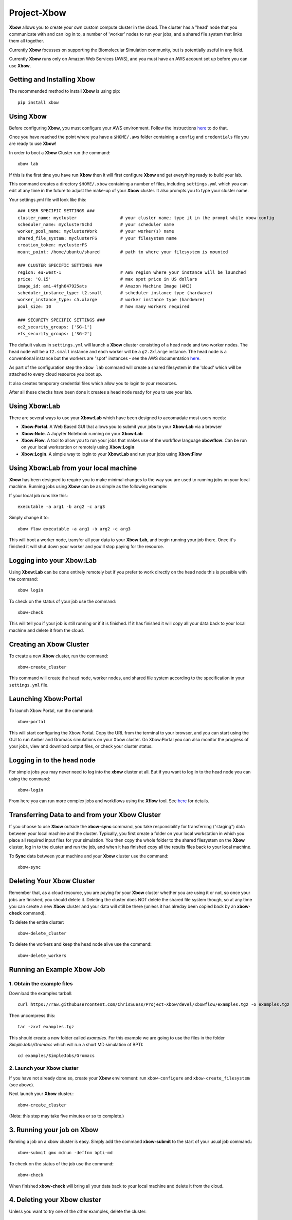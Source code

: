Project-Xbow
============

**Xbow** allows you to create your own custom compute cluster in the cloud. The cluster has a "head' node that you communicate with and can log in to, a number of 'worker' nodes to run your jobs, and a shared file system that links them all together.

Currently **Xbow** focusses on supporting the Biomolecular Simulation community, but is potentially useful in any field.

.. image:: xbow_diagram_v2.png

Currently **Xbow** runs only on Amazon Web Services (AWS), and you must have an AWS account set up before you can use **Xbow**.


Getting and Installing **Xbow**
~~~~~~~~~~~~~~~~~~~~~~~~~~~~~~~~

The recommended method to install **Xbow** is using pip::

    pip install xbow


Using **Xbow**
~~~~~~~~~~~~~~~~~~~~~

Before configuring **Xbow**, you must configure your AWS environment. Follow the instructions `here <https://docs.aws.amazon.com/cli/latest/userguide/cli-chap-getting-started.html>`_ to do that.

Once you have reached the point where you have a ``$HOME/.aws`` folder containing a ``config`` and ``credentials`` file you are ready to use **Xbow**!

In order to boot a **Xbow** Cluster run the command::

    xbow lab

If this is the first time you have run **Xbow** then it will first configure **Xbow** and get everything ready to build your lab.

This command creates a directory ``$HOME/.xbow`` containing a number of files, including ``settings.yml`` which you can edit at any time in the future to adjust the make-up of your **Xbow** cluster. It also prompts you to type your cluster name.

Your settings.yml file will look like this::

    ### USER SPECIFIC SETTINGS ###
    cluster_name: mycluster                 # your cluster name; type it in the prompt while xbow-config
    scheduler_name: myclusterSchd           # your scheduler name
    worker_pool_name: myclusterWork         # your worker(s) name
    shared_file_system: myclusterFS         # your filesystem name
    creation_token: myclusterFS
    mount_point: /home/ubuntu/shared        # path to where your filesystem is mounted

    ### CLUSTER SPECIFIC SETTINGS ###
    region: eu-west-1                       # AWS region where your instance will be launched 
    price: '0.15'                           # max spot price in US dollars
    image_id: ami-4fgh647925ats             # Amazon Machine Image (AMI)
    scheduler_instance_type: t2.small       # scheduler instance type (hardware)
    worker_instance_type: c5.xlarge         # worker instance type (hardware)
    pool_size: 10                           # how many workers required

    ### SECURITY SPECIFIC SETTINGS ###
    ec2_security_groups: ['SG-1']
    efs_security_groups: ['SG-2']

The default values in ``settings.yml`` will launch a **Xbow** cliuster consisting of a head node and two worker nodes. The
head node will be a ``t2.small`` instance and each worker will be a ``g2.2xlarge`` instance. The head node is a conventional
instance but the workers are "spot" instances - see the AWS documentation `here <https://aws.amazon.com/ec2/spot/>`_.

As part of the configuration step the ``xbow lab`` command will create a shared filesystem in the 'cloud' which will be attached
to every cloud resource you boot up.

It also creates temporary credential files which allow you to login to your resources.

After all these checks have been done it creates a head node ready for you to use your lab.


Using **Xbow:Lab**
~~~~~~~~~~~~~~~~~~~~~~~~~~~

There are several ways to use your **Xbow:Lab** which have been designed to accomadate most users needs:

- **Xbow:Portal**. A Web Based GUI that allows you to submit your jobs to your **Xbow:Lab** via a browser
- **Xbow:Note**. A Jupyter Notebook running on your **Xbow:Lab**
- **Xbow:Flow**. A tool to allow you to run your jobs that makes use of the workflow language **xbowflow**. Can be run on your local workstation or remotely using **Xbow:Login**  
- **Xbow:Login**. A simple way to login to your **Xbow:Lab** and run your jobs using **Xbow:Flow**

Using **Xbow:Lab** from your local machine
~~~~~~~~~~~~~~~~~~~~~~~~~~~~~~~~~~~~~~~~~~~~~~~~~~~~~~~

**Xbow** has been designed to require you to make minimal changes to the way you are used to running jobs on your local machine. Running jobs using **Xbow** can be as simple as the following example::

If your local job runs like this::

    executable -a arg1 -b arg2 -c arg3

Simply change it to::

    xbow flow executable -a arg1 -b arg2 -c arg3

This will boot a worker node, transfer all your data to your **Xbow:Lab**, and begin running your job there. Once it's finished it will shut
down your worker and you'll stop paying for the resource. 

Logging into your **Xbow:Lab**
~~~~~~~~~~~~~~~~~~~~~~~~~~~~~~~~~~~~~~~~~~~~

Using **Xbow:Lab** can be done entirely remotely but if you prefer to work directly on the head node this is possible with the command::

    xbow login

To check on the status of your job use the command::

    xbow-check

This will tell you if your job is still running or if it is finished. If it has finished it will copy all your data back to your local machine and delete it from the cloud. 

Creating an **Xbow** Cluster
~~~~~~~~~~~~~~~~~~~~~~~~~~~~

To create a new **Xbow** cluster, run the command::

    xbow-create_cluster

This command will create the head node, worker nodes, and shared file system according to the specification in your ``settings.yml`` file.

Launching Xbow:Portal
~~~~~~~~~~~~~~~~~~~~~

To launch Xbow:Portal, run the command::

    xbow-portal

This will start configuring the Xbow:Portal. Copy the URL from the terminal to your browser, and you can start using the GUI to run Amber and Gromacs simulations on your Xbow cluster. On Xbow:Portal you can also monitor the progress of your jobs, view and download output files, or check your cluster status.

    
Logging in to the head node
~~~~~~~~~~~~~~~~~~~~~~~~~~~

For simple jobs you may never need to log into the **xbow** cluster at all. But if you want to log in to the head node you can using the command::

    xbow-login

From here you can run more complex jobs and workflows using the **Xflow** tool. See `here <https://github.com/ChrisSuess/Project-Xbow/wiki/An-Introduction-to-Xbowflow-Workflows>`_ for details.

Transferring Data to and from your **Xbow** Cluster
~~~~~~~~~~~~~~~~~~~~~~~~~~~~~~~~~~~~~~~~~~

If you choose to use **Xbow** outside the **xbow-sync** command, you take responsibility for transferring ("staging") data
between your local machine and the cluster. Typically, you first create a folder on your local workstation in which you place 
all required input files for your simulation. You then copy the whole folder to the shared filesystem on the **Xbow** cluster,
log in to the cluster and run the job, and when it has finished copy all the results files back to your local machine.

To **Sync** data between your machine and your **Xbow** cluster use the command::

    xbow-sync

Deleting Your **Xbow** Cluster
~~~~~~~~~~~~~~~~~~~~~~~~~~~~~~

Remember that, as a cloud resource, you are paying for your **Xbow** cluster whether you are using it or not, so once your jobs are finished, you should delete it. Deleting the cluster does NOT delete the shared file system though, so at any time you can create a new **Xbow** cluster and your data will still be there (unless it has alreday been copied back by an **xbow-check** command). 

To delete the entire cluster::

    xbow-delete_cluster

To delete the workers and keep the head node alive use the command::

    xbow-delete_workers

Running an Example **Xbow** Job
~~~~~~~~~~~~~~~~~~~~~~~~~~~~~~~

1. Obtain the example files
---------------------------
Download the examples tarball::

    curl https://raw.githubusercontent.com/ChrisSuess/Project-Xbow/devel/xbowflow/examples.tgz -o examples.tgz

Then uncompress this::

    tar -zxvf examples.tgz

This should create a new folder called *examples*. For this example we are going to use the files in the folder
*SimpleJobs/Gromacs* which will run a short MD simulation of BPTI::

    cd examples/SimpleJobs/Gromacs
    
2. Launch your **Xbow** cluster
-------------------------------

If you have not already done so, create your **Xbow** environment: run ``xbow-configure`` and ``xbow-create_filesystem`` 
(see above).

Next launch your **Xbow** cluster.::

    xbow-create_cluster

(Note: this step may take five minutes or so to complete.)

3. Running your job on **Xbow**
~~~~~~~~~~~~~~~~~~~~~~~~~~~~~~~

Running a job on a xbow cluster is easy. Simply add the command **xbow-submit** to the start of your usual job command.::

    xbow-submit gmx mdrun -deffnm bpti-md

To check on the status of the job use the command::

    xbow-check

When finished **xbow-check** will bring all your data back to your local machine and delete it from the cloud.

4. Deleting your **Xbow** cluster
~~~~~~~~~~~~~~~~~~~~~~~~~~~~~~~~~

Unless you want to try one of the other examples, delete the cluster::

    xbow-delete_cluster

The filesystem you created is not deleted so all your data remains safe. This allows you to resume working exactly where you left off however you will still be charged for data storage in the cloud.

If you wish to delete your filesystem use the command::

    xbow-delete_filesystem

This further prompts you to help avoid any nasty data deletion accidents!
